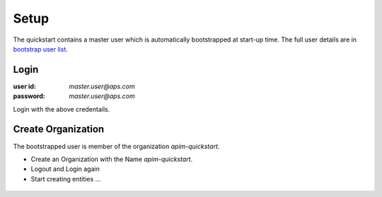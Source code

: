 Setup
=====

The quickstart contains a master user which is automatically bootstrapped at start-up time. The full user details are in `bootstrap user list`_.

Login
+++++

:user id: `master.user@aps.com`
:password: `master.user@aps.com`

Login with the above credentails.

Create Organization
+++++++++++++++++++

The bootstrapped user is member of the organization `apim-quickstart`.

- Create an Organization with the Name `apim-quickstart`.
- Logout and Login again
- Start creating entities ...



.. seealso::

  - `bootstrap user list`_ - details of the bootstrapped users.



.. _bootstrap user list :
  https://github.com/solace-iot-team/async-apim/tree/main/quickstart/docker-volumes/apim-server/bootstrap

  .. https://github.com/solace-iot-team/async-apim/tree/main/quickstart/docker-volumes/apim-server/bootstrap/apsUsers/apsUserList.json

